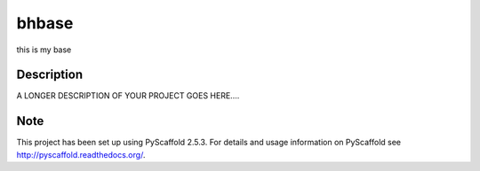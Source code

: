 ======
bhbase
======


this is my base


Description
===========

A LONGER DESCRIPTION OF YOUR PROJECT GOES HERE....


Note
====

This project has been set up using PyScaffold 2.5.3. For details and usage
information on PyScaffold see http://pyscaffold.readthedocs.org/.
